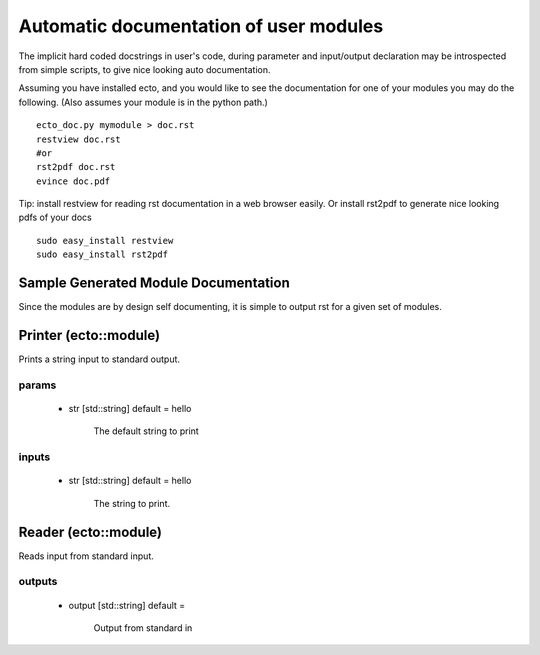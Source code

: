 Automatic documentation of user modules
=======================================
The implicit hard coded docstrings in user's code, during parameter and input/output declaration
may be introspected from simple scripts, to give nice looking auto documentation.

Assuming you have installed ecto, and you would like to see the documentation for one of your modules
you may do the following. (Also assumes your module is in the python path.)

::

	ecto_doc.py mymodule > doc.rst
	restview doc.rst
	#or
	rst2pdf doc.rst
	evince doc.pdf

Tip: install restview for reading rst documentation in a web browser easily. Or install rst2pdf to
generate nice looking pdfs of your docs

::

	sudo easy_install restview
	sudo easy_install rst2pdf
	
Sample Generated Module Documentation
-------------------------------------
Since the modules are by design self documenting, it is simple to output rst for a given set of modules.

Printer (ecto::module)
-------------------------------------


Prints a string input to standard output.

params
****************************************

 - str [std::string] default = hello

    The default string to print

inputs
****************************************

 - str [std::string] default = hello

    The string to print.


Reader (ecto::module)
-------------------------------------

Reads input from standard input.

outputs
****************************************

 - output [std::string] default = 

    Output from standard in
